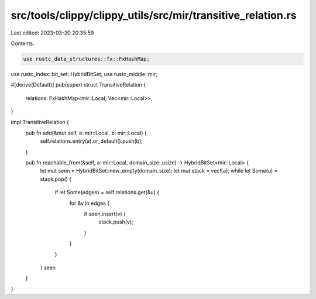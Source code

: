 src/tools/clippy/clippy_utils/src/mir/transitive_relation.rs
============================================================

Last edited: 2023-03-30 20:35:59

Contents:

.. code-block:: rs

    use rustc_data_structures::fx::FxHashMap;
use rustc_index::bit_set::HybridBitSet;
use rustc_middle::mir;

#[derive(Default)]
pub(super) struct TransitiveRelation {
    relations: FxHashMap<mir::Local, Vec<mir::Local>>,
}

impl TransitiveRelation {
    pub fn add(&mut self, a: mir::Local, b: mir::Local) {
        self.relations.entry(a).or_default().push(b);
    }

    pub fn reachable_from(&self, a: mir::Local, domain_size: usize) -> HybridBitSet<mir::Local> {
        let mut seen = HybridBitSet::new_empty(domain_size);
        let mut stack = vec![a];
        while let Some(u) = stack.pop() {
            if let Some(edges) = self.relations.get(&u) {
                for &v in edges {
                    if seen.insert(v) {
                        stack.push(v);
                    }
                }
            }
        }
        seen
    }
}


